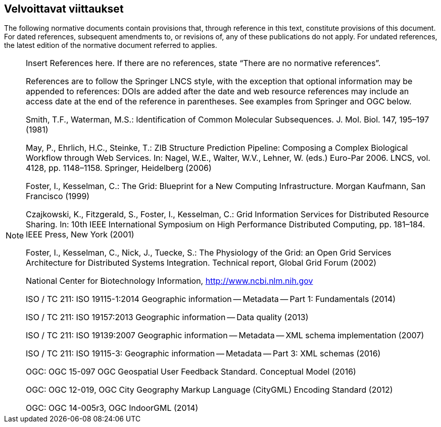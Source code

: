 == Velvoittavat viittaukset
The following normative documents contain provisions that, through reference in this text, constitute provisions of this document. For dated references, subsequent amendments to, or revisions of, any of these publications do not apply. For undated references, the latest edition of the normative document referred to applies.

[NOTE]
====
Insert References here. If there are no references, state “There are no normative references”.

References are to follow the Springer LNCS style, with the exception that optional information may be appended to references: DOIs are added after the date and web resource references may include an access date at the end of the reference in parentheses. See examples from Springer and OGC below.

Smith, T.F., Waterman, M.S.: Identification of Common Molecular Subsequences.
J. Mol. Biol. 147, 195–197 (1981)

May, P., Ehrlich, H.C., Steinke, T.: ZIB Structure Prediction Pipeline: Composing
a Complex Biological Workflow through Web Services. In: Nagel, W.E., Walter,
W.V., Lehner, W. (eds.) Euro-Par 2006. LNCS, vol. 4128, pp. 1148–1158. Springer,
Heidelberg (2006)

Foster, I., Kesselman, C.: The Grid: Blueprint for a New Computing Infrastructure.
Morgan Kaufmann, San Francisco (1999)

Czajkowski, K., Fitzgerald, S., Foster, I., Kesselman, C.: Grid Information Services
for Distributed Resource Sharing. In: 10th IEEE International Symposium on High
Performance Distributed Computing, pp. 181–184. IEEE Press, New York (2001)

Foster, I., Kesselman, C., Nick, J., Tuecke, S.: The Physiology of the Grid: an Open
Grid Services Architecture for Distributed Systems Integration. Technical report,
Global Grid Forum (2002)

National Center for Biotechnology Information, http://www.ncbi.nlm.nih.gov


ISO / TC 211: ISO 19115-1:2014 Geographic information -- Metadata -- Part 1: Fundamentals (2014)

ISO / TC 211: ISO 19157:2013 Geographic information -- Data quality (2013)

ISO / TC 211: ISO 19139:2007 Geographic information -- Metadata -- XML schema implementation (2007)

ISO / TC 211: ISO 19115-3: Geographic information -- Metadata -- Part 3: XML schemas (2016)

OGC: OGC 15-097 OGC Geospatial User Feedback Standard. Conceptual Model (2016)

OGC: OGC 12-019, OGC City Geography Markup Language (CityGML) Encoding Standard (2012)

OGC: OGC 14-005r3, OGC IndoorGML (2014)
====
